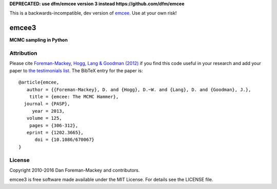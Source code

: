 **DEPRECATED: use dfm/emcee version 3 instead https://github.com/dfm/emcee**



This is a backwards-incompatible, dev version of `emcee <https://github.com/dfm/emcee>`_. Use at your own risk!

emcee3
======

**MCMC sampling in Python**

.. image:: https://travis-ci.org/dfm/emcee3.svg?branch=master&style=flat
    :target: https://travis-ci.org/dfm/emcee3
.. image:: https://coveralls.io/repos/github/dfm/emcee3/badge.svg?branch=master&style=flat
    :target: https://coveralls.io/github/dfm/emcee3?branch=master
.. image:: http://img.shields.io/badge/license-MIT-blue.svg?style=flat
        :target: https://github.com/dfm/emcee3/blob/master/LICENSE
.. image:: http://img.shields.io/badge/arXiv-1202.3665-orange.svg?style=flat
        :target: http://arxiv.org/abs/1202.3665

Attribution
-----------

Please cite `Foreman-Mackey, Hogg, Lang & Goodman (2012)
<http://arxiv.org/abs/1202.3665>`_ if you find this code useful in your
research and add your paper to `the testimonials list
<https://github.com/dfm/emcee/blob/master/docs/testimonials.rst>`_.
The BibTeX entry for the paper is::

    @article{emcee,
       author = {{Foreman-Mackey}, D. and {Hogg}, D.~W. and {Lang}, D. and {Goodman}, J.},
        title = {emcee: The MCMC Hammer},
      journal = {PASP},
         year = 2013,
       volume = 125,
        pages = {306-312},
       eprint = {1202.3665},
          doi = {10.1086/670067}
    }

License
-------

Copyright 2010-2016 Dan Foreman-Mackey and contributors.

emcee3 is free software made available under the MIT License. For details see
the LICENSE file.
